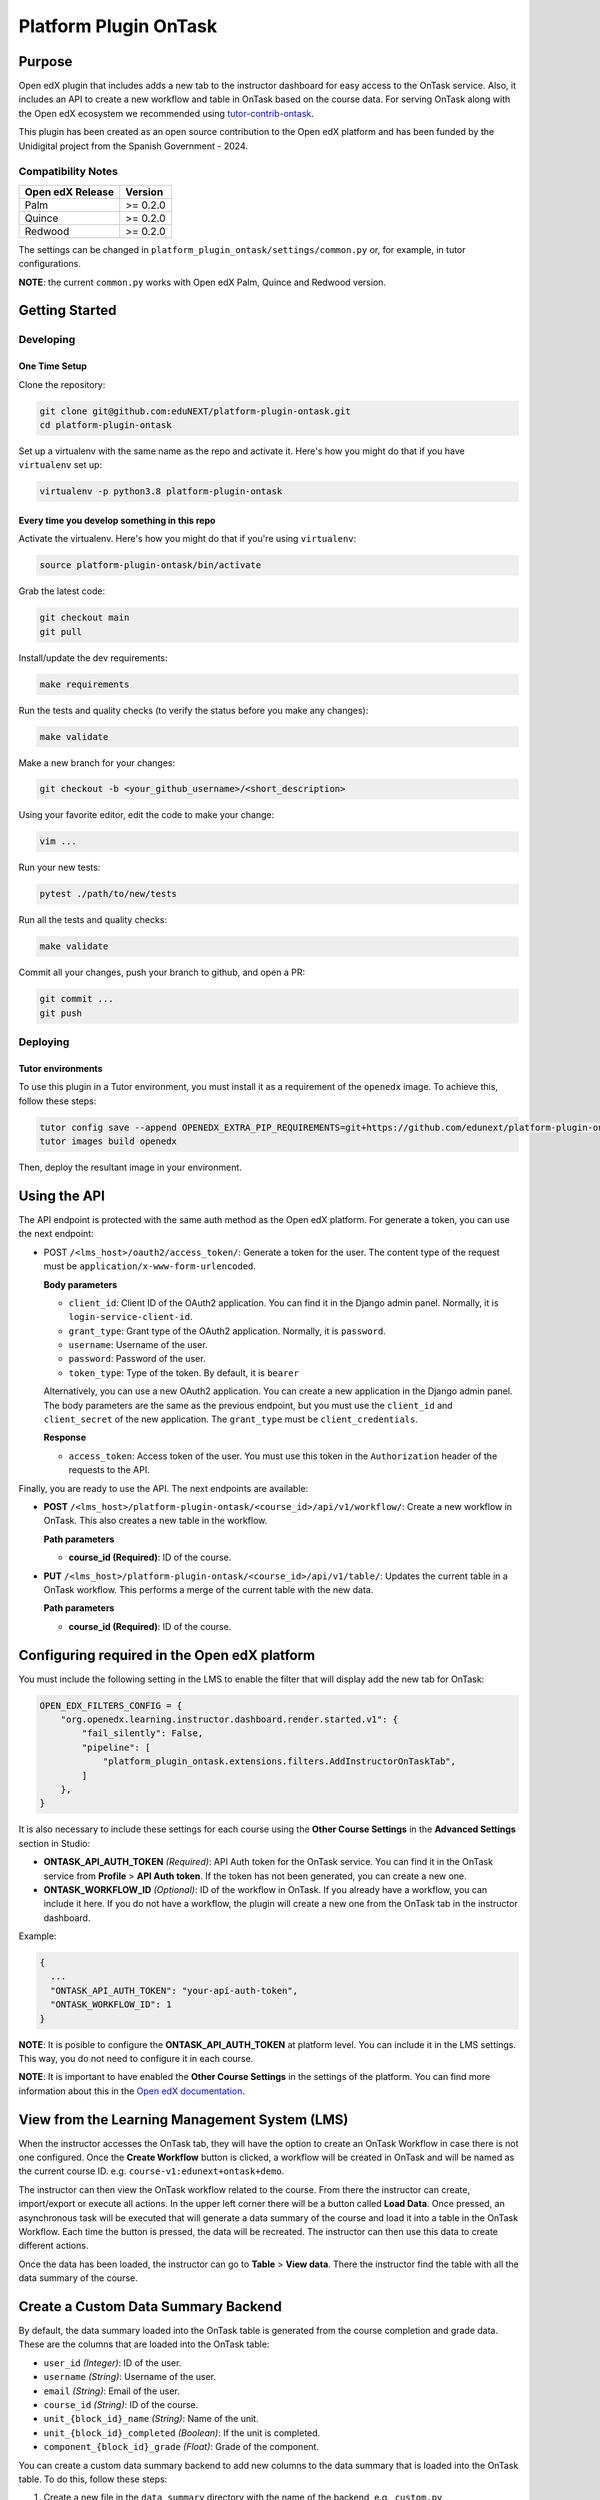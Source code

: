 Platform Plugin OnTask
########################

|ci-badge| |license-badge| |status-badge|


Purpose
*******

Open edX plugin that includes adds a new tab to the instructor dashboard for
easy access to the OnTask service. Also, it includes an API to create a new
workflow and table in OnTask based on the course data. For serving OnTask along
with the Open edX ecosystem we recommended using `tutor-contrib-ontask`_.

This plugin has been created as an open source contribution to the Open edX
platform and has been funded by the Unidigital project from the Spanish
Government - 2024.

.. _tutor-contrib-ontask: https://github.com/eduNEXT/tutor-contrib-ontask/

Compatibility Notes
===================

+------------------+--------------+
| Open edX Release | Version      |
+==================+==============+
| Palm             | >= 0.2.0     |
+------------------+--------------+
| Quince           | >= 0.2.0     |
+------------------+--------------+
| Redwood          | >= 0.2.0     |
+------------------+--------------+

The settings can be changed in ``platform_plugin_ontask/settings/common.py``
or, for example, in tutor configurations.

**NOTE**: the current ``common.py`` works with Open edX Palm, Quince and
Redwood version.


Getting Started
***************

Developing
==========

One Time Setup
--------------

Clone the repository:

.. code-block:: bash

  git clone git@github.com:eduNEXT/platform-plugin-ontask.git
  cd platform-plugin-ontask

Set up a virtualenv with the same name as the repo and activate it. Here's how
you might do that if you have ``virtualenv`` set up:

.. code-block:: bash

  virtualenv -p python3.8 platform-plugin-ontask

Every time you develop something in this repo
---------------------------------------------

Activate the virtualenv. Here's how you might do that if you're using
``virtualenv``:

.. code-block:: bash

  source platform-plugin-ontask/bin/activate

Grab the latest code:

.. code-block:: bash

  git checkout main
  git pull

Install/update the dev requirements:

.. code-block:: bash

  make requirements

Run the tests and quality checks (to verify the status before you make any
changes):

.. code-block:: bash

  make validate

Make a new branch for your changes:

.. code-block:: bash

  git checkout -b <your_github_username>/<short_description>

Using your favorite editor, edit the code to make your change:

.. code-block:: bash

  vim ...

Run your new tests:

.. code-block:: bash

  pytest ./path/to/new/tests

Run all the tests and quality checks:

.. code-block:: bash

  make validate

Commit all your changes, push your branch to github, and open a PR:

.. code-block:: bash

  git commit ...
  git push

Deploying
==========

Tutor environments
------------------

To use this plugin in a Tutor environment, you must install it as a requirement
of the ``openedx`` image. To achieve this, follow these steps:

.. code-block:: bash

    tutor config save --append OPENEDX_EXTRA_PIP_REQUIREMENTS=git+https://github.com/edunext/platform-plugin-ontask@vX.Y.Z
    tutor images build openedx

Then, deploy the resultant image in your environment.


Using the API
*************

The API endpoint is protected with the same auth method as the Open edX
platform. For generate a token, you can use the next endpoint:

- POST ``/<lms_host>/oauth2/access_token/``: Generate a token for the user. The
  content type of the request must be ``application/x-www-form-urlencoded``.

  **Body parameters**

  - ``client_id``: Client ID of the OAuth2 application. You can find it in the
    Django admin panel. Normally, it is ``login-service-client-id``.
  - ``grant_type``: Grant type of the OAuth2 application. Normally, it is
    ``password``.
  - ``username``: Username of the user.
  - ``password``: Password of the user.
  - ``token_type``: Type of the token. By default, it is ``bearer``

  Alternatively, you can use a new OAuth2 application. You can create a new
  application in the Django admin panel. The body parameters are the same as
  the previous endpoint, but you must use the ``client_id`` and ``client_secret``
  of the new application. The ``grant_type`` must be ``client_credentials``.

  **Response**

  - ``access_token``: Access token of the user. You must use this token in the
    ``Authorization`` header of the requests to the API.

Finally, you are ready to use the API. The next endpoints are available:

- **POST** ``/<lms_host>/platform-plugin-ontask/<course_id>/api/v1/workflow/``:
  Create a new workflow in OnTask. This also creates a new table in the workflow.

  **Path parameters**

  - **course_id (Required)**: ID of the course.

- **PUT** ``/<lms_host>/platform-plugin-ontask/<course_id>/api/v1/table/``:
  Updates the current table in a OnTask workflow. This performs a merge of the
  current table with the new data.

  **Path parameters**

  - **course_id (Required)**: ID of the course.


Configuring required in the Open edX platform
*********************************************

You must include the following setting in the LMS to enable the filter that
will display add the new tab for OnTask:

.. code-block:: python

    OPEN_EDX_FILTERS_CONFIG = {
        "org.openedx.learning.instructor.dashboard.render.started.v1": {
            "fail_silently": False,
            "pipeline": [
                "platform_plugin_ontask.extensions.filters.AddInstructorOnTaskTab",
            ]
        },
    }

It is also necessary to include these settings for each course using the
**Other Course Settings** in the **Advanced Settings** section in Studio:

- **ONTASK_API_AUTH_TOKEN** *(Required)*: API Auth token for the OnTask
  service. You can find it in the OnTask service from **Profile** >
  **API Auth token**. If the token has not been generated, you can create
  a new one.
- **ONTASK_WORKFLOW_ID** *(Optional)*: ID of the workflow in OnTask. If you
  already have a workflow, you can include it here. If you do not have a
  workflow, the plugin will create a new one from the OnTask tab in the
  instructor dashboard.

Example:

.. code-block:: json

  {
    ...
    "ONTASK_API_AUTH_TOKEN": "your-api-auth-token",
    "ONTASK_WORKFLOW_ID": 1
  }

**NOTE**: It is posible to configure the **ONTASK_API_AUTH_TOKEN** at platform
level. You can include it in the LMS settings. This way, you do not need to
configure it in each course.

**NOTE**: It is important to have enabled the **Other Course Settings** in the
settings of the platform. You can find more information about this in the
`Open edX documentation`_.

.. _Open edX documentation: https://edx.readthedocs.io/projects/edx-installing-configuring-and-running/en/latest/configuration/enable_custom_course_settings.html


View from the Learning Management System (LMS)
**********************************************

When the instructor accesses the OnTask tab, they will have the option to
create an OnTask Workflow in case there is not one configured. Once the
**Create Workflow** button is clicked, a workflow will be created in OnTask and
will be named as the current course ID. e.g. ``course-v1:edunext+ontask+demo``.

.. image:: https://github.com/user-attachments/assets/ebb3daf7-361a-48d4-956a-d04eb8d7d405

The instructor can then view the OnTask workflow related to the course. From
there the instructor can create, import/export or execute all actions. In the
upper left corner there will be a button called **Load Data**. Once pressed, an
asynchronous task will be executed that will generate a data summary of the
course and load it into a table in the OnTask Workflow. Each time the button is
pressed, the data will be recreated. The instructor can then use this data to
create different actions.

.. image:: https://github.com/user-attachments/assets/564993af-171a-4ebe-b264-f2b8590ea17a

Once the data has been loaded, the instructor can go to **Table** > **View
data**. There the instructor find the table with all the data summary of the
course.

.. image:: https://github.com/user-attachments/assets/436ca58e-05fd-43d1-ae6d-f4550bfd652a


Create a Custom Data Summary Backend
*********************************************

By default, the data summary loaded into the OnTask table is generated from the
course completion and grade data. These are the columns that are loaded into
the OnTask table:

- ``user_id`` *(Integer)*: ID of the user.
- ``username`` *(String)*: Username of the user.
- ``email`` *(String)*: Email of the user.
- ``course_id`` *(String)*: ID of the course.
- ``unit_{block_id}_name`` *(String)*: Name of the unit.
- ``unit_{block_id}_completed`` *(Boolean)*: If the unit is completed.
- ``component_{block_id}_grade`` *(Float)*: Grade of the component.

You can create a custom data summary backend to add new columns to the data
summary that is loaded into the OnTask table. To do this, follow these steps:

1. Create a new file in the ``data_summary`` directory with the name of the
   backend, e.g., ``custom.py``
2. Create a class that inherits from ``DataSummary``, e.g.,
   ``CustomDataSummary(DataSummary)``
3. Implement the ``get_data_summary`` method to return the data summary. The
   method must return a dictionary where each key is the column name and the
   value is other dictionary with the ID as key, and the value as the value of
   the column.

   .. code-block:: python

      class CustomDataSummary(DataSummary):
        """Custom data summary for example purposes."""

        def get_data_summary(self) -> dict:
          """
          Get a custom data summary.

          Returns:
              dict: A custom data summary.
          """
          data_frame = {
              "user_id": {"0": 1},
              "unit_a7e390b77964476fb9924f0bc194da4c_custom_value": {"0": False},
              "unit_a7e390b77964476fb9924f0bc194da4c_another_custom_value": {"0": "value"},
          }
          return data_frame

   **NOTE**: The dataframe must include at least the ``user_id`` column. This
   is important when merge the data with the current OnTask table.

4. Edit the ``ONTASK_DATA_SUMMARY_CLASSES`` setting in the ``common.py`` file
   to include the new backend in the list of backends.

   .. code-block:: python

      settings.ONTASK_DATA_SUMMARY_CLASSES = [
        ...
        "platform_plugin_ontask.datasummary.backends.custom.CustomDataSummary"
      ]

**NOTE**: The default data summaries are optional. You can remove them from the
``ONTASK_DATA_SUMMARY_CLASSES`` setting if you do not want to use them.

Getting Help
************

If you're having trouble, we have discussion forums at `discussions`_ where you
can connect with others in the community.

Our real-time conversations are on Slack. You can request a
`Slack invitation`_, then join our `community Slack workspace`_.

For anything non-trivial, the best path is to open an `issue`_ in this
repository with as many details about the issue you are facing as you
can provide.

For more information about these options, see the `Getting Help`_ page.

.. _discussions: https://discuss.openedx.org
.. _Slack invitation: https://openedx.org/slack
.. _community Slack workspace: https://openedx.slack.com/
.. _issue: https://github.com/eduNEXT/platform-plugin-ontask/issues
.. _Getting Help: https://openedx.org/getting-help


License
*******

The code in this repository is licensed under the AGPL 3.0 unless
otherwise noted.

Please see `LICENSE.txt <LICENSE.txt>`_ for details.


Contributing
************

Contributions are very welcome. Please read `How To Contribute`_ for details.

This project is currently accepting all types of contributions, bug fixes,
security fixes, maintenance work, or new features.  However, please make sure
to have a discussion about your new feature idea with the maintainers prior to
beginning development to maximize the chances of your change being accepted.
You can start a conversation by creating a new issue on this repo summarizing
your idea.

.. _How To Contribute: https://openedx.org/r/how-to-contribute

Reporting Security Issues
*************************

Please do not report security issues in public. Please email security@edunext.co.

.. It's not required by our contractor at the moment but can be published later
.. .. |pypi-badge| image:: https://img.shields.io/pypi/v/platform-plugin-ontask.svg
    :target: https://pypi.python.org/pypi/platform-plugin-ontask/
    :alt: PyPI

.. |ci-badge| image:: https://github.com/eduNEXT/platform-plugin-ontask/actions/workflows/ci.yml/badge.svg?branch=main
    :target: https://github.com/eduNEXT/platform-plugin-ontask/actions
    :alt: CI

.. |license-badge| image:: https://img.shields.io/github/license/eduNEXT/platform-plugin-ontask.svg
    :target: https://github.com/eduNEXT/platform-plugin-ontask/blob/main/LICENSE.txt
    :alt: License

..  |status-badge| image:: https://img.shields.io/badge/Status-Maintained-brightgreen
.. .. |status-badge| image:: https://img.shields.io/badge/Status-Experimental-yellow
.. .. |status-badge| image:: https://img.shields.io/badge/Status-Deprecated-orange
.. .. |status-badge| image:: https://img.shields.io/badge/Status-Unsupported-red
